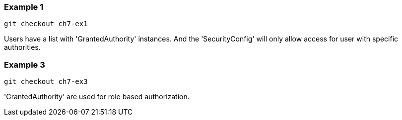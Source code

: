 === Example 1

```
git checkout ch7-ex1
```

Users have a list with 'GrantedAuthority' instances. And the 'SecurityConfig' will only allow
access for user with specific authorities.


=== Example 3

```
git checkout ch7-ex3
```

'GrantedAuthority' are used for role based authorization.

